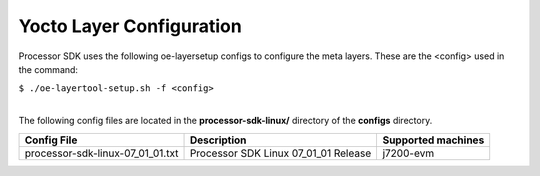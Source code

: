 **************************
Yocto Layer Configuration
**************************

.. http://processors.wiki.ti.com/index.php/Processor_SDK_Building_The_SDK#Layer_Configuration

Processor SDK uses the following oe-layersetup configs to configure the
meta layers. These are the <config> used in the command:

``$ ./oe-layertool-setup.sh -f <config>``

|
| The following config files are located in the **processor-sdk-linux/**
  directory of the **configs** directory.

+-------------------------------------+----------------------------------------------------+--------------------------------+
|      Config File                    |                    Description                     | Supported machines             |
+=====================================+====================================================+================================+
| processor-sdk-linux-07_01_01.txt    | Processor SDK Linux 07_01_01 Release               | j7200-evm                      |
+-------------------------------------+----------------------------------------------------+--------------------------------+
